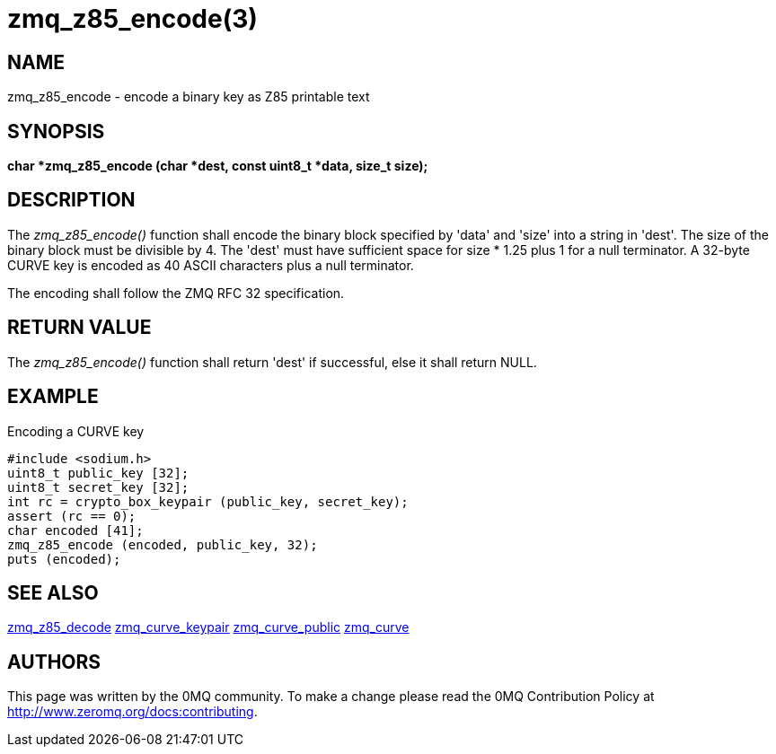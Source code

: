 = zmq_z85_encode(3)


== NAME
zmq_z85_encode - encode a binary key as Z85 printable text


== SYNOPSIS
*char *zmq_z85_encode (char *dest, const uint8_t *data, size_t size);*


== DESCRIPTION
The _zmq_z85_encode()_ function shall encode the binary block specified 
by 'data' and 'size' into a string in 'dest'. The size of the binary block
must be divisible by 4. The 'dest' must have sufficient space for size * 1.25 
plus 1 for a null terminator. A 32-byte CURVE key is encoded as 40 ASCII 
characters plus a null terminator.

The encoding shall follow the ZMQ RFC 32 specification.


== RETURN VALUE
The _zmq_z85_encode()_ function shall return 'dest' if successful, else it
shall return NULL.


== EXAMPLE
.Encoding a CURVE key
----
#include <sodium.h>
uint8_t public_key [32];
uint8_t secret_key [32];
int rc = crypto_box_keypair (public_key, secret_key);
assert (rc == 0);
char encoded [41];
zmq_z85_encode (encoded, public_key, 32);
puts (encoded);
----


== SEE ALSO
xref:zmq_z85_decode.adoc[zmq_z85_decode]
xref:zmq_curve_keypair.adoc[zmq_curve_keypair]
xref:zmq_curve_public.adoc[zmq_curve_public]
xref:zmq_curve.adoc[zmq_curve]


== AUTHORS
This page was written by the 0MQ community. To make a change please
read the 0MQ Contribution Policy at <http://www.zeromq.org/docs:contributing>.
